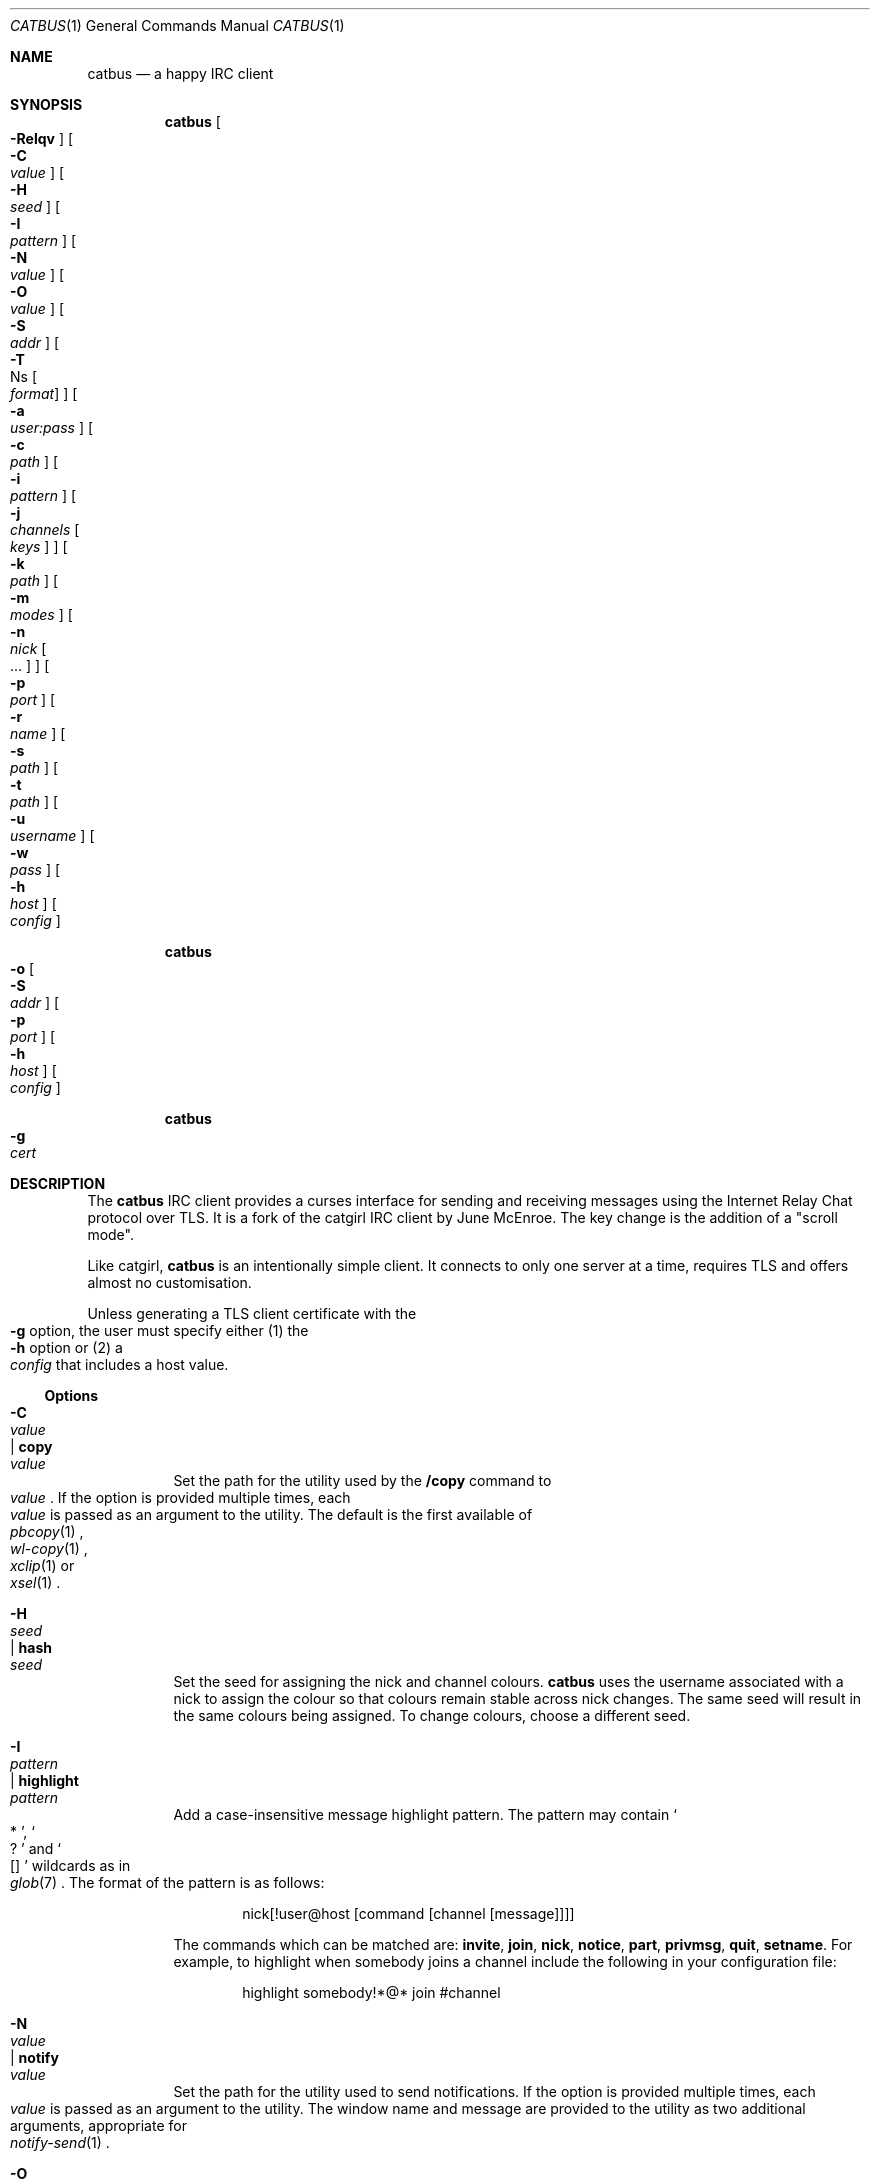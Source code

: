 .\"
.\" Generated by predoc at 2025-08-18T23:23:49Z
.\"
.Dd August 10, 2025
.Dt CATBUS 1
.Os catbus 0.1-dev
.
.Sh NAME
.Nm catbus
.Nd a happy IRC client
.
.Sh SYNOPSIS
.Nm
.Oo
.Eo
.Fl Relqv
.Ec
.Oc
.Oo
.Eo
.Fl C
.Ec 
.Eo
.Ar value
.Ec
.Oc
.Oo
.Eo
.Fl H
.Ec 
.Eo
.Ar seed
.Ec
.Oc
.Oo
.Eo
.Fl I
.Ec 
.Eo
.Ar pattern
.Ec
.Oc
.Oo
.Eo
.Fl N
.Ec 
.Eo
.Ar value
.Ec
.Oc
.Oo
.Eo
.Fl O
.Ec 
.Eo
.Ar value
.Ec
.Oc
.Oo
.Eo
.Fl S
.Ec 
.Eo
.Ar addr
.Ec
.Oc
.Oo
.Eo
.Fl T
.Ec Ns
.Oo
.Eo
.Ar format
.Ec
.Oc
.Oc
.Oo
.Eo
.Fl a
.Ec 
.Eo
.Ar user:pass
.Ec
.Oc
.Oo
.Eo
.Fl c
.Ec 
.Eo
.Ar path
.Ec
.Oc
.Oo
.Eo
.Fl i
.Ec 
.Eo
.Ar pattern
.Ec
.Oc
[\c
.Eo
.Fl j
.Ec 
.Eo
.Ar channels
.Ec
.Oo
.Eo
.Ar keys
.Ec
.Oc
] 
.Oo
.Eo
.Fl k
.Ec 
.Eo
.Ar path
.Ec
.Oc
.Oo
.Eo
.Fl m
.Ec 
.Eo
.Ar modes
.Ec
.Oc
[\c
.Eo
.Fl n
.Ec 
.Eo
.Ar nick
.Ec
.Oo
.Eo
.No ...
.Ec
.Oc
] 
.Oo
.Eo
.Fl p
.Ec 
.Eo
.Ar port
.Ec
.Oc
.Oo
.Eo
.Fl r
.Ec 
.Eo
.Ar name
.Ec
.Oc
.Oo
.Eo
.Fl s
.Ec 
.Eo
.Ar path
.Ec
.Oc
.Oo
.Eo
.Fl t
.Ec 
.Eo
.Ar path
.Ec
.Oc
.Oo
.Eo
.Fl u
.Ec 
.Eo
.Ar username
.Ec
.Oc
.Oo
.Eo
.Fl w
.Ec 
.Eo
.Ar pass
.Ec
.Oc
.Oo
.Eo
.Fl h
.Ec 
.Eo
.Ar host
.Ec
.Oc
.Oo
.Eo
.Ar config
.Ec
.Oc
.Pp
.Nm
.Eo
.Fl o
.Ec
.Oo
.Eo
.Fl S
.Ec 
.Eo
.Ar addr
.Ec
.Oc
.Oo
.Eo
.Fl p
.Ec 
.Eo
.Ar port
.Ec
.Oc
.Oo
.Eo
.Fl h
.Ec 
.Eo
.Ar host
.Ec
.Oc
.Oo
.Eo
.Ar config
.Ec
.Oc
.Pp
.Nm
.Eo
.Fl g
.Ec 
.Eo
.Ar cert
.Ec
.
.Sh DESCRIPTION
The 
.Nm
IRC client provides a curses interface for sending and receiving messages using the Internet Relay Chat protocol over TLS.
It is a fork of the catgirl IRC client by June McEnroe.
The key change is the addition of a "scroll mode".
.Pp
Like catgirl,
.Nm
is an intentionally simple client.
It connects to only one server at a time,
requires TLS and offers almost no customisation.
.Pp
Unless generating a TLS client certificate with the 
.Eo
.Fl g
.Ec
option,
the user must specify either (1)
the 
.Eo
.Fl h
.Ec
option or (2)
a 
.Eo
.Ar config
.Ec
that includes a host value.
.
.Ss Options
.Pp
.Bl -tag -width Ds
.It Xo
.Eo
.Fl C
.Ec 
.Eo
.Ar value
.Ec | 
.Ic copy 
.Eo
.Ar value
.Ec
.Xc
Set the path for the utility used by the 
.Ic /copy
command to 
.Eo
.Ar value
.Ec .
If the option is provided multiple times,
each 
.Eo
.Ar value
.Ec
is passed as an argument to the utility.
The default is the first available of 
.Eo
.Xr pbcopy 1
.Ec ,
.Eo
.Xr wl-copy 1
.Ec ,
.Eo
.Xr xclip 1
.Ec
or 
.Eo
.Xr xsel 1
.Ec .
.It Xo
.Eo
.Fl H
.Ec 
.Eo
.Ar seed
.Ec | 
.Ic hash 
.Eo
.Ar seed
.Ec
.Xc
Set the seed for assigning the nick and channel colours.
.Nm
uses the username associated with a nick to assign the colour so that colours remain stable across nick changes.
The same seed will result in the same colours being assigned.
To change colours,
choose a different seed.
.It Xo
.Eo
.Fl I
.Ec 
.Eo
.Ar pattern
.Ec | 
.Ic highlight 
.Eo
.Ar pattern
.Ec
.Xc
Add a case-insensitive message highlight pattern.
The pattern may contain 
.Eo \(oq
.No "*"
.Ec \(cq ,
.Eo \(oq
.No "?"
.Ec \(cq
and 
.Eo \(oq
.No "[]"
.Ec \(cq
wildcards as in 
.Eo
.Xr glob 7
.Ec .
The format of the pattern is as follows:
.Bd -literal -offset indent
nick[!user@host [command [channel [message]]]]
.Ed
.Pp
The commands which can be matched are:
.Ic invite ,
.Ic join ,
.Ic nick ,
.Ic notice ,
.Ic part ,
.Ic privmsg ,
.Ic quit ,
.Ic setname .
For example,
to highlight when somebody joins a channel include the following in your configuration file:
.Bd -literal -offset indent
highlight somebody!*@* join #channel
.Ed
.It Xo
.Eo
.Fl N
.Ec 
.Eo
.Ar value
.Ec | 
.Ic notify 
.Eo
.Ar value
.Ec
.Xc
Set the path for the utility used to send notifications.
If the option is provided multiple times,
each 
.Eo
.Ar value
.Ec
is passed as an argument to the utility.
The window name and message are provided to the utility as two additional arguments,
appropriate for 
.Eo
.Xr notify-send 1
.Ec .
.It Xo
.Eo
.Fl O
.Ec 
.Eo
.Ar value
.Ec | 
.Ic open 
.Eo
.Ar value
.Ec
.Xc
Set the path for the utility used by the 
.Ic /open
command to 
.Eo
.Ar value
.Ec .
If the option is provided multiple times,
each 
.Eo
.Ar value
.Ec
is passed as an argument to the utility.
The URL to open is provided to the utility as an additional argument.
The default is the first available of 
.Eo
.Xr open 1
.Ec
or 
.Eo
.Xr xdg-open 1
.Ec .
.It Xo
.Eo
.Fl R
.Ec | 
.Ic restrict
.Xc
Disable the 
.Ic /copy ,
.Ic /exec
and 
.Ic /open
commands,
the notify option,
and viewing this manual with 
.Ic /help .
.It Xo
.Eo
.Fl S
.Ec 
.Eo
.Ar addr
.Ec | 
.Ic bind 
.Eo
.Ar addr
.Ec
.Xc
Bind to source address 
.Eo
.Ar addr
.Ec
when connecting to the server.
To connect from any IPv4 address,
use 0.0.0.0.
To connect from any IPv6 address,
use ::.
.It Xo
.Eo
.Fl T
.Ec Ns
.Oo
.Eo
.Ar format
.Ec
.Oc | 
.Ic timestamp 
.Eo
.Ar format
.Ec
.Xc
Show timestamps by default.
The optional format string is interpreted by 
.Eo
.Xr strftime 3
.Ec .
The string may contain raw IRC formatting codes,
if you can figure out how to enter them.
.It Xo
.Eo
.Fl a
.Ec 
.Eo
.Ar user:pass
.Ec | 
.Ic sasl-plain 
.Eo
.Ar user:pass
.Ec
.Xc
Authenticate with NickServ during connection using SASL PLAIN.
.Nm
will disconnect if authentication fails.
Leave 
.Eo
.Ar pass
.Ec
blank to prompt for the password when 
.Nm
starts.
.It Xo
.Eo
.Fl c
.Ec 
.Eo
.Ar path
.Ec | 
.Ic cert 
.Eo
.Ar path
.Ec
.Xc
Connect using a TLS client certificate loaded from 
.Eo
.Ar path
.Ec .
If a bare filename is provided,
.Nm
will search in 
.Pa $XDG_CONFIG_DIRS/catbus/ .
If the private key is in a separate file,
additionally specify it with the 
.Eo
.Fl k
.Ec
option.
.Pp
To use this certificate to authenticate to NickServ using CertFP,
use the 
.Eo
.Fl e
.Ec
option.
See CertFP Configuration below.
Client certificates can be generated with the 
.Eo
.Fl g
.Ec
flag.
.It Xo
.Eo
.Fl e
.Ec | 
.Ic sasl-external
.Xc
Authenticate with NickServ during connection using CertFP via SASL EXTERNAL.
.Nm
will disconnect if authentication fails.
The client certificate must be specified with the 
.Eo
.Fl c
.Ec
option.
See CertFP Configuration below.
.It Xo
.Eo
.Fl g
.Ec 
.Eo
.Ar path
.Ec
.Xc
Generate a TLS client certificate using 
.Eo
.Xr openssl 1
.Ec
and write it to 
.Eo
.Ar path
.Ec .
.It Xo
.Eo
.Fl h
.Ec 
.Eo
.Ar host
.Ec | 
.Ic host 
.Eo
.Ar host
.Ec
.Xc
The hostname of the IRC server.
.It Xo
.Eo
.Fl i
.Ec 
.Eo
.Ar pattern
.Ec | 
.Ic ignore 
.Eo
.Ar pattern
.Ec
.Xc
Add a case-insensitive message ignore pattern,
which may contain 
.Eo \(oq
.No "*"
.Ec \(cq ,
.Eo \(oq
.No "?"
.Ec \(cq
and 
.Eo \(oq
.No "[]"
.Ec \(cq
wildcards as in 
.Eo
.Xr glob 7
.Ec .
The format of the pattern is as follows:
.Bd -literal -offset indent
nick[!user@host [command [channel [message]]]]
.Ed
.Pp
The commands which can be matched are:
.Ic invite ,
.Ic join ,
.Ic nick ,
.Ic notice ,
.Ic part ,
.Ic privmsg ,
.Ic quit ,
.Ic setname .
.Pp
Visibility of ignored messages can be toggled using 
.Ic M--
and 
.Ic M-+ .
.It Xo
.Eo
.Fl j
.Ec 
.Eo
.Ar channels
.Ec 
.Oo
.Eo
.Ar keys
.Ec
.Oc | 
.Ic join 
.Eo
.Ar channels
.Ec 
.Oo
.Eo
.Ar keys
.Ec
.Oc
.Xc
Join the comma-separated list of channels with the optional comma-separated list of channel keys.
No spaces may appear in either list.
.It Xo
.Eo
.Fl k
.Ec 
.Eo
.Ar path
.Ec | 
.Ic priv 
.Eo
.Ar path
.Ec
.Xc
Load the TLS client private key for a certificate loaded with the 
.Eo
.Fl c
.Ec
option from 
.Eo
.Ar path
.Ec .
If a bare filename is provided,
.Nm
will search in 
.Pa $XDG_CONFIG_DIRS/catbus/ .
.It Xo
.Eo
.Fl l
.Ec | 
.Ic log
.Xc
Log messages to files in 
.Pa $XDG_DATA_HOME/catbus/log/
(usually 
.Pa ~/.local/share/catbus/log/ ).
Directories are created for each network and channel,
and files are created for each date in the format 
.Eo \(oq
.No "YYYY-MM-DD.log"
.Ec \(cq .
.It Xo
.Eo
.Fl m
.Ec 
.Eo
.Ar modes
.Ec | 
.Ic mode 
.Eo
.Ar modes
.Ec
.Xc
Set user modes as soon as possible after connecting.
.It Xo
.Eo
.Fl n
.Ec 
.Eo
.Ar nick
.Ec 
.Oo
.Eo
.No ...
.Ec
.Oc | 
.Ic nick 
.Eo
.Ar nick
.Ec 
.Oo
.Eo
.No ...
.Ec
.Oc
.Xc
Set the nickname with optional fallbacks,
should one nick be unavailable.
Each nick is treated as a highlight word.
The default nickname is the value of 
.Ev USER
in the current environment.
.It Xo
.Eo
.Fl o
.Ec
.Xc
Connect to the server only to obtain its certificate chain and write it to standard output in PEM format.
.It Xo
.Eo
.Fl p
.Ec 
.Eo
.Ar port
.Ec | 
.Ic port 
.Eo
.Ar port
.Ec
.Xc
The port of the IRC server.
The default port is 6697.
.It Xo
.Eo
.Fl q
.Ec | 
.Ic quiet
.Xc
Raise the default message visibility threshold for new windows,
hiding general events (\c
.Ic joins ,
.Ic quits ,
etc.).
The threshold can be lowered with 
.Ic M-- .
.It Xo
.Eo
.Fl r
.Ec 
.Eo
.Ar name
.Ec | 
.Ic real 
.Eo
.Ar name
.Ec
.Xc
Set the "real name" which appears in 
.Ic /whois .
The default is the same as the nickname.
This is a good place to add your pronouns.
.It Xo
.Eo
.Fl s
.Ec 
.Eo
.Ar path
.Ec | 
.Ic save 
.Eo
.Ar path
.Ec
.Xc
Persist windows and their scrollback in a file located at 
.Eo
.Ar path
.Ec .
If a bare filename is provided,
.Nm
will use 
.Pa $XDG_DATA_HOME/catbus/
(usually 
.Pa ~/.local/share/catbus/ ).
.It Xo
.Eo
.Fl t
.Ec 
.Eo
.Ar path
.Ec | 
.Ic trust 
.Eo
.Ar path
.Ec
.Xc
Trust the self-signed certificate at 
.Eo
.Ar path
.Ec .
If a bare filename is provided,
.Nm
will search in 
.Pa $XDG_CONFIG_DIRS/catbus/
(usually 
.Pa ~/.config/catbus/ ).
Will also disable server name verification.
See Self-signed Certificate Configuration below.
.It Xo
.Eo
.Fl u
.Ec 
.Eo
.Ar username
.Ec | 
.Ic user 
.Eo
.Ar username
.Ec
.Xc
Set the username.
This is almost entirely irrelevant,
except that it's more likely to remain stable,
and 
.Nm
uses it to assign nick colours.
The default is to use the nickname.
.It Xo
.Eo
.Fl v
.Ec | 
.Ic debug
.Xc
Log raw IRC protocol to the \<debug\> window,
as well as 
.Ev STDERR
if it is not a terminal.
.It Xo
.Eo
.Fl w
.Ec 
.Eo
.Ar pass
.Ec | 
.Ic pass 
.Eo
.Ar pass
.Ec
.Xc
Connect using a server password.
Leave 
.Eo
.Ar pass
.Ec
blank (using an 
.Eo \(oq
.No "="
.Ec \(cq )
to prompt for the password when 
.Nm
starts.
.El
.
.Sh CONFIGURATION
.
.Ss Configuration Files
Options can be loaded from 
.Eo
.Ar config
.Ec ,
a configuration file.
.Nm
searches for the specified configuration file in 
.Pa $XDG_CONFIG_DIRS/catbus/
(usually 
.Pa ~/.config/catbus/ ).
.Pp
Each option must be placed on a new line.
Lines that begin with 
.Eo \(oq
.No "#"
.Ec \(cq
are ignored.
An optional 
.Eo \(oq
.No "="
.Ec \(cq
may appear between an option name and its value.
The options are listed above following their corresponding flags.
.Pp
Flags and options in files are processed in the order they appear on the command line,
so later values generally override earlier values (for an exception,
see 
.Eo
.Fl C
.Ec ).
.
.Ss CertFP Configuration
CertFP is an authentication method that uses a certificate fingerprint rather than an account password to authenticate with NickServ.
Support varies by IRC network.
.Pp
.Bl -enum
.It
Generate a new TLS client certificate:
.Bd -literal -offset indent
$ catbus -g ~/.config/catbus/example.client.pem
.Ed
.It
Connect to the server using the certificate by adding the following to the relevant configuration file:
.Bd -literal -offset indent
cert example.client.pem
.Ed
.It
Identify with NickServ,
then add the certificate fingerprint to your account:
.Bd -literal -offset indent
/ns CERT ADD
.Ed
.It
Enable SASL EXTERNAL in your configuration file to require successful authentication when connecting:
.Bd -literal -offset indent
cert example.client.pem
sasl-external
.Ed
.El
.
.Ss Self-signed Certificate Configuration
If connecting to a server fails with a certificate verification error due to a self-signed certificate,
it needs to be trusted manually.
.Pp
.Bl -enum
.It
Connect to the server and write its certificate to a file:
.Bd -literal -offset indent
$ catbus -o -h irc.example.org > ~/.config/catbus/example.server.pem
.Ed
.It
Configure 
.Nm
to trust the certificate:
.Bd -literal -offset indent
trust example.server.pem
.Ed
.El
.
.Sh INTERFACE
The 
.Nm
interface is split into three main areas.
.
.Ss Status Line
The top line of the terminal shows window statuses.
Only the currently active window and windows with activity are shown.
The status line for a window might look like this:
.Bd -literal -offset indent
1+ #catbus +3 ~7 @
.Ed
.Pp
The number on the left is the window number.
Following it may be one of 
.Eo \(oq
.No "-"
.Ec \(cq ,
.Eo \(oq
.No "+"
.Ec \(cq
or 
.Eo \(oq
.No "++"
.Ec \(cq ,
as well as 
.Eo \(oq
.No "="
.Ec \(cq .
These indicate the message visibility threshold and mute status of the window.
.Pp
On the right side,
the number following 
.Eo \(oq
.No "+"
.Ec \(cq
indicates the number of unread messages.
The number following 
.Eo \(oq
.No "~"
.Ec \(cq
indicates how many lines are below the current scroll position.
An 
.Eo \(oq
.No "@"
.Ec \(cq
indicates that there is unsent input waiting in the window's Input Line.
.Pp
.Nm
will also set the terminal title,
if possible,
to the name of the network and active window,
followed by the unread count for that window,
and the unread count for all other windows in parentheses.
.
.Ss Chat Area
The Chat Area shows messages and events.
Regular messages are shown with the nick between 
.Eo \(oq
.No "<>"
.Ec \(cq
angle brackets.
Actions are shown with the nick preceded by 
.Eo \(oq
.No "*"
.Ec \(cq .
Notices are shown with the nick between 
.Eo \(oq
.No "-"
.Ec \(cq
hyphens.
.Pp
Blank lines are inserted into the chat as unread markers whenever there are messages in a window that is not active or the terminal is not focused (in some terminal emulators).
.Pp
While scrolling,
the most recent five lines of chat are kept visible below a marker line.
.
.Ss Input Line
The bottom line of the window is where messages and commands are entered.
When entering a message,
action or notice,
your nick appears on the left,
as it would in the Chat Area.
When entering a command,
no nick is shown.
In scroll mode,
the Input Line is coloured grey.
.Pp
Formatting codes are shown in the Input Line as reverse-video uppercase letters.
These will not appear in the sent message.
.Pp
Input that is too long to send as a single message will have a red background starting at the point where the input will be split into a second message.
.
.Sh COMMANDS
Commands can be abbreviated if no other command shares the same prefix.
For example,
.Ic /join
can be typed 
.Ic /j ,
and 
.Ic /window
can be typed 
.Ic /wi .
.
.Ss Chat Commands
.Pp
.Bl -tag -width Ds
.It Xo
.Ic /away 
.Oo
.Eo
.Ar message
.Ec
.Oc
.Xc
Set or clear your away status.
This is sent in reply to private messages and shown in 
.Ic /whois .
.It Xo
.Ic /cs 
.Eo
.Ar command
.Ec
.Xc
Send a command to ChanServ,
the service for managing registered channels.
.It Xo
.Ic /invite 
.Eo
.Ar nick
.Ec
.Xc
Invite someone to the channel.
.It Xo
.Ic /join [
.Eo
.Ar channel
.Ec 
.Oo
.Eo
.Ar key
.Ec
.Oc]
.Xc
Join the named channel,
the current channel (if you've left),
or the channel to which you've been invited.
.It Xo
.Ic /list 
.Oo
.Eo
.Ar search
.Ec
.Oc
.Xc
List channels,
their user counts and their topics.
The 
.Eo
.Ar search
.Ec
can usually contain 
.Eo
.Xr glob 7
.Ec Ns -style wildcards.
.It Xo
.Ic /me 
.Oo
.Eo
.Ar action
.Ec
.Oc
.Xc
Send an action message.
These are used to write messages in the third person.
.It Xo
.Ic /msg 
.Eo
.Ar nick
.Ec 
.Eo
.Ar message
.Ec
.Xc
Send a private message to someone.
.It Xo
.Ic /names
.Xc
List the users in the channel.
.It Xo
.Ic /nick 
.Eo
.Ar nick
.Ec
.Xc
Change your nickname.
.It Xo
.Ic /notice 
.Eo
.Ar message
.Ec
.Xc
Send a notice.
It's best not to do this.
.It Xo
.Ic /ns 
.Eo
.Ar command
.Ec
.Xc
Send a command to NickServ,
the service for managing your account.
.It Xo
.Ic /ops
.Xc
List channel operators.
They can kick or ban someone from the channel.
.It Xo
.Ic /part 
.Oo
.Eo
.Ar message
.Ec
.Oc
.Xc
Leave the channel.
Use 
.Ic /close
if you want to close the window afterward.
.It Xo
.Ic /query 
.Eo
.Ar nick
.Ec
.Xc
Start a private conversation with someone.
.It Xo
.Ic /quit 
.Oo
.Eo
.Ar message
.Ec
.Oc
.Xc
Disconnect from IRC and close 
.Nm .
You can do this even quicker with 
.Ic C-c .
.It Xo
.Ic /quote 
.Eo
.Ar command
.Ec
.Xc
Send a raw IRC command.
Often 
.Nm
will not know how to interpret the results.
You can use 
.Ic M--
to show unknown server responses in the 
.Ic <network>
or channel windows.
.It Xo
.Ic /say 
.Eo
.Ar message
.Ec
.Xc
Send a regular message.
This is useful if the message you want to send begins with a slash.
.It Xo
.Ic /setname 
.Eo
.Ar name
.Ec
.Xc
Update your "real name" if the server supports it.
This may be broadcast to other users with clients that support it.
.It Xo
.Ic /topic 
.Oo
.Eo
.Ar topic
.Ec
.Oc
.Xc
Show or set the topic of the channel.
Press 
.Ic Tab
twice immediately after 
.Ic /topic
to copy the current topic.
.It Xo
.Ic /whois 
.Oo
.Eo
.Ar nick
.Ec
.Oc
.Xc
Query information about a user.
.It Xo
.Ic /whowas 
.Eo
.Ar nick
.Ec
.Xc
Query past information about a user.
.El
.
.Ss Interface Commands
.Pp
.Bl -tag -width Ds
.It Xo
.Ic /close 
.Oo
.Eo
.Ar name
.Ec
.Eo
.Ar num
.Ec
.Oc
.Xc
Close the named,
numbered or current window.
.It Xo
.Ic /copy 
.Oo
.Eo
.Ar nick
.Ec
.Eo
.Ar substring
.Ec
.Oc
.Xc
Copy the most recent URL from nick or matching substring.
.It Xo
.Ic /debug
.Xc
Toggle logging in the \<debug\> window.
.It Xo
.Ic /exec 
.Eo
.Ar command
.Ec
.Xc
Run 
.Eo
.Ar command
.Ec
with 
.Ev SHELL
and interpret its output as input to the current window,
including as commands.
.It Xo
.Ic /help
.Xc
View this manual.
Type 
.Eo \(oq
.No "q"
.Ec \(cq
to return to 
.Nm .
.It Xo
.Ic /help 
.Eo
.Ar topic
.Ec
.Xc
List the server help for a topic.
Try 
.Ic /help
.Ic index
for a list of topics.
.It Xo
.Ic /highlight 
.Oo
.Eo
.Ar pattern
.Ec
.Oc
.Xc
List message highlight patterns or temporarily add a pattern.
To permanently add a pattern,
use the 
.Ic highlight
option.
.It Xo
.Ic /ignore 
.Oo
.Eo
.Ar pattern
.Ec
.Oc
.Xc
List message ignore patterns or temporarily add a pattern.
To permanently add a pattern,
use the ignore option.
.It Xo
.Ic /move 
.Oo
.Eo
.Ar name
.Ec
.Oc num
.Xc
Move the named or current window to number.
.It Xo
.Ic /open [count]
.Xc
Open each of 
.Eo
.Ar count
.Ec
most recent URLs.
.It Xo
.Ic /open 
.Eo
.Ar nick
.Ec
.Eo
.Ar substring
.Ec
.Xc
Open the most recent URL from nick or matching substring.
.It Xo
.Ic /unhighlight 
.Eo
.Ar pattern
.Ec
.Xc
Temporarily remove a message highlight pattern.
.It Xo
.Ic /unignore 
.Eo
.Ar pattern
.Ec
.Xc
Temporarily remove a message ignore pattern.
.It Xo
.Ic /window
.Xc
List all windows.
.It Xo
.Ic /window 
.Eo
.Ar name
.Ec
.Eo
.Ar num
.Ec
.Eo
.Ar substring
.Ec
.Xc
Switch to window by name,
num or matching substring.
Note that it is possible to switch to a window by typing 
.Pa /num
where 
.Eo \(oq
.No "num"
.Ec \(cq
is a number.
.El
.
.Ss Operator Commands
.Pp
.Bl -tag -width Ds
.It Xo
.Ic /ban 
.Oo
.Eo
.Ar mask
.Ec 
.Eo
.No ...
.Ec
.Oc
.Xc
List or ban masks from the channel.
.It Xo
.Ic /deop 
.Oo
.Eo
.Ar nick
.Ec 
.Eo
.No ...
.Ec
.Oc
.Xc
Revoke channel operator status from users or yourself.
.It Xo
.Ic /devoice 
.Oo
.Eo
.Ar nick
.Ec 
.Eo
.No ...
.Ec
.Oc
.Xc
Revoke voice from users or yourself in the channel.
.It Xo
.Ic /except 
.Oo
.Eo
.Ar mask
.Ec 
.Eo
.No ...
.Ec
.Oc
.Xc
List or add masks to the channel ban exception list.
.It Xo
.Ic /invex 
.Oo
.Eo
.Ar mask
.Ec 
.Eo
.No ...
.Ec
.Oc
.Xc
List or add masks to the channel invite list.
.It Xo
.Ic /kick 
.Eo
.Ar nick
.Ec 
.Oo
.Eo
.Ar message
.Ec
.Oc
.Xc
Kick a user from the channel.
.It Xo
.Ic /mode 
.Oo
.Eo
.Ar modes
.Ec
.Oc 
.Oo
.Eo
.Ar param
.Ec 
.Eo
.No ...
.Ec
.Oc
.Xc
Show or set channel modes.
In the <network> window,
show or set user modes.
.It Xo
.Ic /op 
.Oo
.Eo
.Ar nick
.Ec 
.Eo
.No ...
.Ec
.Oc
.Xc
Grant users or yourself channel operator status.
.It Xo
.Ic /unban 
.Eo
.Ar mask
.Ec 
.Oo
.Eo
.No ...
.Ec
.Oc
.Xc
Unban masks from the channel.
.It Xo
.Ic /unexcept 
.Eo
.Ar mask
.Ec 
.Oo
.Eo
.No ...
.Ec
.Oc
.Xc
Remove masks from the channel ban exception list.
.It Xo
.Ic /uninvex 
.Eo
.Ar mask
.Ec 
.Oo
.Eo
.No ...
.Ec
.Oc
.Xc
Remove masks from the channel invite list.
.It Xo
.Ic /voice 
.Oo
.Eo
.Ar nick
.Ec 
.Eo
.No ...
.Ec
.Oc
.Xc
Grant users or yourself voice in the channel.
.El
.
.Sh KEY BINDINGS
The 
.Nm
interface supports 
.Eo
.Xr emacs 1
.Ec Ns -like line editing and 
.Eo
.Xr vim 1
.Ec Ns -like window scrolling (an ability some consider to be unnatural).
To scroll a window,
the user must put 
.Nm
into scroll mode.
.Pp
.Nm
also supports key bindings for IRC formatting.
In the lists below,
the prefixes 
.Ic C-
and 
.Ic M-
represent the control and meta (alt)
modifiers respectively.
.
.Ss Line Editing
.Pp
.Bl -tag -width Ds -compact
.It Xo
.Ic C-a
.Xc
Move to beginning of line.
.It Xo
.Ic C-b
.Xc
Move left.
.It Xo
.Ic C-d
.Xc
Delete next character.
.It Xo
.Ic C-e
.Xc
Move to end of line.
.It Xo
.Ic C-f
.Xc
Move right.
.It Xo
.Ic C-k
.Xc
Delete to end of line.
.It Xo
.Ic C-t
.Xc
Transpose characters.
.It Xo
.Ic C-u
.Xc
Delete to beginning of line.
.It Xo
.Ic C-w
.Xc
Delete previous word.
.It Xo
.Ic C-x
.Xc
Expand a text macro beginning with '\e'.
.It Xo
.Ic C-y
.Xc
Paste previously deleted text.
.It Xo
.Ic M-Enter
.Xc
Insert a newline without sending a command.
.It Xo
.Ic M-b
.Xc
Move to previous word.
.It Xo
.Ic M-d
.Xc
Delete next word.
.It Xo
.Ic M-f
.Xc
Move to next word.
.It Xo
.Ic M-q
.Xc
Collapse all whitespace.
.It Xo
.Ic Tab
.Xc
Complete nick,
channel,
command or macro.
.El
.
.Ss Window Keys
.Pp
.Bl -tag -width Ds -compact
.It Xo
.Ic C-l
.Xc
Redraw the UI.
.It Xo
.Ic C-n
.Xc
Switch to next window.
.It Xo
.Ic C-p
.Xc
Switch to previous window.
.It Xo
.Ic C-v
.Xc
Enter scroll mode.
.It Xo
.Ic M-+
.Xc
Raise message visibility threshold,
hiding ignored messages,
general events (joins,
quits,
etc.),
or non-highlighted messages.
.It Xo
.Ic M--
.Xc
Lower message visibility threshold,
showing ignored messages and unknown replies.
.It Xo
.Ic M-=
.Xc
Toggle mute.
Muted windows do not appear in the status line unless you are mentioned.
.It Xo
.Ic C-/
.Xc
Switch to previously selected window.
.It Xo
.Ic M-n
.Xc
Switch to window by number 0–9.
.It Xo
.Ic M-a
.Xc
Cycle through unread windows.
.It Xo
.Ic M-l
.Xc
List the contents of the window without word-wrapping and with timestamps.
Press 
.Ic Enter
to return to 
.Nm .
.It Xo
.Ic M-m
.Xc
Insert a blank line in the window.
.It Xo
.Ic M-s
.Xc
Reveal spoiler text.
.It Xo
.Ic M-t
.Xc
Toggle timestamps.
.El
.
.Ss Scroll Mode Keys
.Pp
.Bl -tag -width Ds -compact
.It Xo
.Ic j
.Xc
Scroll down a line.
.It Xo
.Ic k
.Xc
Scroll up a line.
.It Xo
.Ic q
.Xc
Leave scroll mode.
.It Xo
.Ic u
.Xc
Scroll to first unread line.
.It Xo
.Ic C-u
.Xc
Scroll up a page.
.It Xo
.Ic C-d
.Xc
Scroll down a page.
.It Xo
.Ic C-f
.Xc
Scroll forward half a page.
.It Xo
.Ic C-b
.Xc
Scroll back half a page.
.El
.
.Ss IRC Formatting
.Pp
.Bl -tag -width Ds -compact
.It Xo
.Ic C-z C-v
.Xc
Insert the next input character literally.
.It Xo
.Ic C-z b
.Xc
Toggle bold.
.It Xo
.Ic C-z c
.Xc
Set or reset colour.
.It Xo
.Ic C-z i
.Xc
Toggle italics.
.It Xo
.Ic C-z o
.Xc
Reset formatting.
.It Xo
.Ic C-z p
.Xc
Manually toggle paste mode.
.It Xo
.Ic C-z r
.Xc
Toggle reverse colour.
.It Xo
.Ic C-z s
.Xc
Set spoiler text (black on black).
.It Xo
.Ic C-z u
.Xc
Toggle underline.
.El
.Pp
Some colour codes can be entered using the following bindings:
.Bl -column "     " "       " "     " "                    "
.It Xo
.Ic C-z A
.Ta 
gray
.Ta 
.Ic C-z N
.Ta 
brown (dark red)
.Xc
.It Xo
.Ic C-z B
.Ta 
blue
.Ta 
.Ic C-z O
.Ta 
orange (dark yellow)
.Xc
.It Xo
.Ic C-z C
.Ta 
cyan
.Ta 
.Ic C-z P
.Ta 
pink (light magenta)
.Xc
.It Xo
.Ic C-z G
.Ta 
green
.Ta 
.Ic C-z R
.Ta 
red
.Xc
.It Xo
.Ic C-z K
.Ta 
black
.Ta 
.Ic C-z W
.Ta 
white
.Xc
.It Xo
.Ic C-z M
.Ta 
magenta
.Ta 
.Ic C-z Y
.Ta 
yellow
.Xc
.El
.Pp
To set other colours,
follow 
.Ic C-z c
by one or two digits for the foreground colour,
optionally followed by a comma and one or two digits for the background colour.
To reset colour,
follow 
.Ic C-z c
by a non-digit.
.Pp
The colour numbers are as follows:
.Bl -column "  " "                    " "  " "                    "
.It Xo
0
.Ta 
white
.Ta 
8
.Ta 
yellow
.Xc
.It Xo
1
.Ta 
black
.Ta 
9
.Ta 
light green
.Xc
.It Xo
2
.Ta 
blue
.Ta 
10
.Ta 
cyan
.Xc
.It Xo
3
.Ta 
green
.Ta 
11
.Ta 
light cyan
.Xc
.It Xo
4
.Ta 
red
.Ta 
12
.Ta 
light blue
.Xc
.It Xo
5
.Ta 
brown (dark red)
.Ta 
13
.Ta 
pink (light magenta)
.Xc
.It Xo
6
.Ta 
magenta
.Ta 
14
.Ta 
gray
.Xc
.It Xo
7
.Ta 
orange (dark yellow)
.Ta 
15
.Ta 
light gray
.Xc
.It Xo
99
.Ta 
default
.Ta 
.Ta 
.Xc
.El
.
.Sh ENVIRONMENT
.Pp
.Bl -tag -width Ds
.It Xo
.Ev SHELL
.Xc
The shell used by 
.Ic /exec .
The default is 
.Pa /bin/sh .
.It Xo
.Ev USER
.Xc
The default nickname.
.El
.
.Sh FILES
.Pp
.Bl -tag -width Ds
.It Xo
.Pa $XDG_CONFIG_DIRS/catbus
.Xc
Configuration files are searched for first in 
.Ev $XDG_CONFIG_DIRS
(usually 
.Pa ./config/ )
followed by the colon-separated list of paths,
.Ev $XDG_CONFIG_DIRS
(usually 
.Pa /etc/xdg/ ).
.It Xo
.Pa ~/.config/catbus
.Xc
The most likely location of configuration files.
.It Xo
.Pa $XDG_DATA_DIRS/catbus
.Xc
Save files are searched for first in 
.Ev $XDG_DATA_DIRS
(usually 
.Pa ~/.local/share/ )
followed by the colon-separated list of paths,
.Ev $XDG_DATA_DIRS
(usually 
.Pa /usr/local/share:/usr/share ).
.It Xo
.Pa ~/.local/share/catbus
.Xc
The most likely location of save files.
.El
.
.Sh EXIT STATUS
The 
.Nm
utility exits 0 if requested by the user,
69 if the connection is lost and >0 if any other error occurs.
.
.Sh EXAMPLES
Join the #catbus channel on the Libera IRC server from the command line:
.Bd -literal -offset indent
catbus -h irc.libera.chat -j "#catbus"
.Ed
.Pp
Create a configuration file in 
.Pa ~/.config/catbus/libera :
.Bd -literal -offset indent
host irc.libera.chat
join #catbus
.Ed
.Pp
Load the configuration file:
.Bd -literal -offset indent
$ catbus libera
.Ed
.
.Sh EXTENSIONS
Like catgirl,
the 
.Nm
client implements the \c
.Bf Sy
causal.agency/consumer
.Ef
vendor-specific IRCv3 capability offered by 
.Eo
.Xr pounce 1
.Ec .
The consumer position is stored in the save file.
.
.
.Sh AUTHORS
.An Michael Camilleri Aq Mt mike@inqk.net
.Sh BUGS
Report issues at 
.Lk https://github.com/pyrmont/catbus
or join #catbus on irc.libera.chat.
